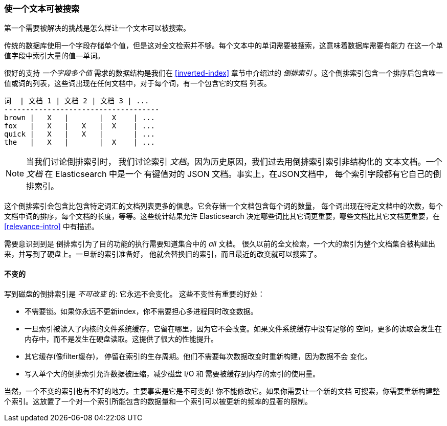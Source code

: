 [[making-text-searchable]]
=== 使一个文本可被搜索

第一个需要被解决的挑战是怎么样((("text", "making it searchable")))让一个文本可以被搜索。

传统的数据库使用一个字段存储单个值，但是这对全文检索并不够。每个文本中的单词需要被搜索，这意味着数据库需要有能力
在这一个单值字段中索引大量的值--单词。

很好的支持 _一个字段多个值_ 需求的数据结构((("inverted index")))是我们在 <<inverted-index>> 章节中介绍过的 _倒排索引_ 。这个倒排索引包含一个排序后包含唯一值或词的列表，这些词出现在任何文档中，对于每个词，有一个包含它的文档
列表。
 

     词  | 文档 1 | 文档 2 | 文档 3 | ...
     ------------------------------------
     brown |   X   |       |  X    | ...
     fox   |   X   |   X   |  X    | ...
     quick |   X   |   X   |       | ...
     the   |   X   |       |  X    | ...


[NOTE]
====
当我们讨论倒排索引时， 我们讨论索引 _文档_。因为历史原因，我们过去用倒排索引索引非结构化的
文本文档。一个 _文档_ 在 Elasticsearch 中是一个 有键值对的 JSON 文档。事实上，在JSON文档中，
每个索引字段都有它自己的倒排索引。
====

这个倒排索引会包含比包含特定词汇的文档列表更多的信息。它会存储一个文档包含每个词的数量，
每个词出现在特定文档中的次数，每个文档中词的排序，每个文档的长度，等等。这些统计结果允许
Elasticsearch 决定哪些词比其它词更重要，哪些文档比其它文档更重要，在<<relevance-intro>>
中有描述。

需要意识到到是 倒排索引为了目的功能的执行需要知道集合中的 _all_ 文档。
很久以前的全文检索，一个大的索引为整个文档集合被构建出来，并写到了硬盘上。一旦新的索引准备好，
他就会替换旧的索引，而且最近的改变就可以搜索了。

[role="pagebreak-before"]
==== 不变的

写到磁盘的倒排索引是 _不可改变_ 的: 它永远不会变化。((("inverted index", "immutability")))
这些不变性有重要的好处：

* 不需要锁。如果你永远不更新index，你不需要担心多进程同时改变数据。
* 一旦索引被读入了内核的文件系统缓存，它留在哪里，因为它不会改变。如果文件系统缓存中没有足够的
  空间，更多的读取会发生在内存中，而不是发生在硬盘读取。这提供了很大的性能提升。
* 其它缓存(像filter缓存)， 停留在索引的生存周期。他们不需要每次数据改变时重新构建，因为数据不会
  变化。

* 写入单个大的倒排索引允许数据被压缩，减少磁盘 I/O 和 需要被缓存到内存的索引的使用量。

当然，一个不变的索引也有不好的地方。主要事实是它是不可变的! 你不能修改它。如果你需要让一个新的文档
可搜索，你需要重新构建整个索引。这放置了一个对一个索引所能包含的数据量和一个索引可以被更新的频率的显著的限制。



